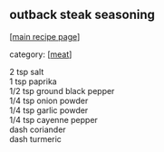 #+pagetitle: outback steak seasoning

** outback steak seasoning

  [[[file:0-recipe-index.org][main recipe page]]]

category: [[[file:c-meat.org][meat]]]

#+begin_verse
 2 tsp salt
 1 tsp paprika
 1/2 tsp ground black pepper
 1/4 tsp onion powder
 1/4 tsp garlic powder
 1/4 tsp cayenne pepper
 dash coriander
 dash turmeric
#+end_verse

